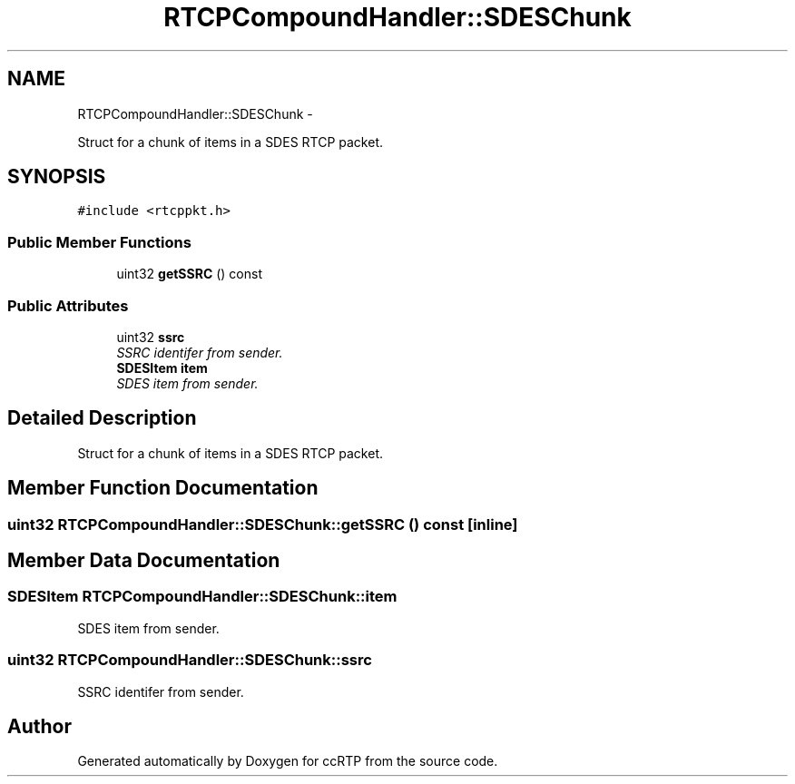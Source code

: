 .TH "RTCPCompoundHandler::SDESChunk" 3 "21 Sep 2010" "ccRTP" \" -*- nroff -*-
.ad l
.nh
.SH NAME
RTCPCompoundHandler::SDESChunk \- 
.PP
Struct for a chunk of items in a SDES RTCP packet.  

.SH SYNOPSIS
.br
.PP
.PP
\fC#include <rtcppkt.h>\fP
.SS "Public Member Functions"

.in +1c
.ti -1c
.RI "uint32 \fBgetSSRC\fP () const "
.br
.in -1c
.SS "Public Attributes"

.in +1c
.ti -1c
.RI "uint32 \fBssrc\fP"
.br
.RI "\fISSRC identifer from sender. \fP"
.ti -1c
.RI "\fBSDESItem\fP \fBitem\fP"
.br
.RI "\fISDES item from sender. \fP"
.in -1c
.SH "Detailed Description"
.PP 
Struct for a chunk of items in a SDES RTCP packet. 
.SH "Member Function Documentation"
.PP 
.SS "uint32 RTCPCompoundHandler::SDESChunk::getSSRC () const\fC [inline]\fP"
.SH "Member Data Documentation"
.PP 
.SS "\fBSDESItem\fP \fBRTCPCompoundHandler::SDESChunk::item\fP"
.PP
SDES item from sender. 
.SS "uint32 \fBRTCPCompoundHandler::SDESChunk::ssrc\fP"
.PP
SSRC identifer from sender. 

.SH "Author"
.PP 
Generated automatically by Doxygen for ccRTP from the source code.
